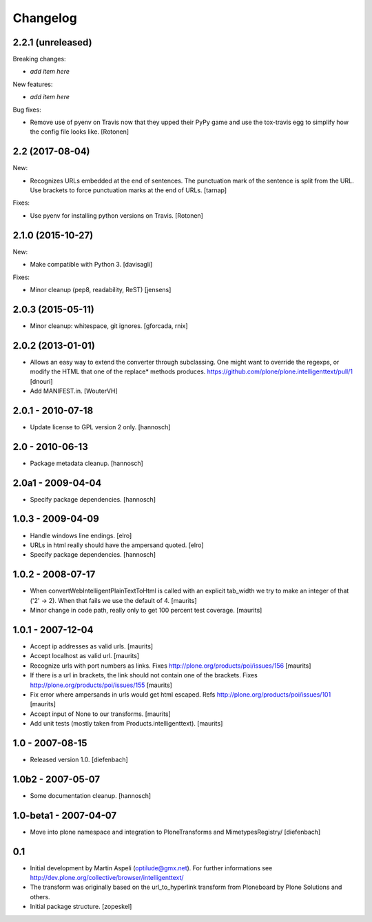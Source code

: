 Changelog
=========


2.2.1 (unreleased)
------------------

Breaking changes:

- *add item here*

New features:

- *add item here*

Bug fixes:

- Remove use of pyenv on Travis now that they upped their PyPy game and use the
  tox-travis egg to simplify how the config file looks like.
  [Rotonen]


2.2 (2017-08-04)
----------------

New:

- Recognizes URLs embedded at the end of sentences.
  The punctuation mark of the sentence is split from the URL.
  Use brackets to force punctuation marks at the end of URLs.
  [tarnap]

Fixes:

- Use pyenv for installing python versions on Travis.
  [Rotonen]


2.1.0 (2015-10-27)
------------------

New:

- Make compatible with Python 3.
  [davisagli]

Fixes:

- Minor cleanup (pep8, readability, ReST)
  [jensens]


2.0.3 (2015-05-11)
------------------

- Minor cleanup: whitespace, git ignores.
  [gforcada, rnix]


2.0.2 (2013-01-01)
------------------

- Allows an easy way to extend the converter through subclassing.
  One might want to override the regexps, or modify the HTML that one of
  the replace* methods produces.
  https://github.com/plone/plone.intelligenttext/pull/1
  [dnouri]

- Add MANIFEST.in.
  [WouterVH]


2.0.1 - 2010-07-18
------------------

- Update license to GPL version 2 only.
  [hannosch]


2.0 - 2010-06-13
----------------

- Package metadata cleanup.
  [hannosch]


2.0a1 - 2009-04-04
------------------

- Specify package dependencies.
  [hannosch]


1.0.3 - 2009-04-09
------------------

- Handle windows line endings.
  [elro]

- URLs in html really should have the ampersand quoted.
  [elro]

- Specify package dependencies.
  [hannosch]


1.0.2 - 2008-07-17
------------------

- When convertWebIntelligentPlainTextToHtml is called with an explicit tab_width
  we try to make an integer of that ('2' -> 2). When that fails we use the default of 4.
  [maurits]

- Minor change in code path, really only to get 100 percent test
  coverage.
  [maurits]


1.0.1 - 2007-12-04
------------------

- Accept ip addresses as valid urls.
  [maurits]

- Accept localhost as valid url.
  [maurits]

- Recognize urls with port numbers as links.
  Fixes http://plone.org/products/poi/issues/156
  [maurits]

- If there is a url in brackets, the link should not contain one of the brackets.
  Fixes http://plone.org/products/poi/issues/155
  [maurits]

- Fix error where ampersands in urls would get html escaped.
  Refs http://plone.org/products/poi/issues/101
  [maurits]

- Accept input of None to our transforms.
  [maurits]

- Add unit tests (mostly taken from Products.intelligenttext).
  [maurits]


1.0 - 2007-08-15
----------------

- Released version 1.0.
  [diefenbach]


1.0b2 - 2007-05-07
------------------

- Some documentation cleanup.
  [hannosch]


1.0-beta1 - 2007-04-07
----------------------

- Move into plone namespace and integration to PloneTransforms and
  MimetypesRegistry/
  [diefenbach]


0.1
---

- Initial development by Martin Aspeli (optilude@gmx.net). For further
  informations see http://dev.plone.org/collective/browser/intelligenttext/

- The transform was originally based on the url_to_hyperlink transform from
  Ploneboard by Plone Solutions and others.

- Initial package structure.
  [zopeskel]
